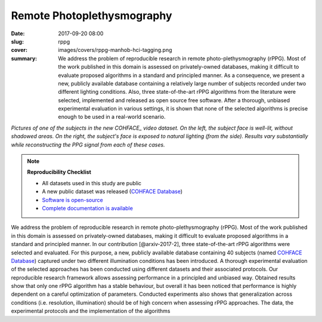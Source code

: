 Remote Photoplethysmography
---------------------------

:date: 2017-09-20 08:00
:slug: rppg
:cover: images/covers/rppg-manhob-hci-tagging.png
:summary: We address the problem of reproducible research in remote
          photo-plethysmography (rPPG). Most of the work published in this
          domain is assessed on privately-owned databases, making it difficult
          to evaluate proposed algorithms in a standard and principled manner.
          As a consequence, we present a new, publicly available database
          containing a relatively large number of subjects recorded under two
          different lighting conditions.  Also, three state-of-the-art rPPG
          algorithms from the literature were selected, implemented and
          released as open source free software. After a thorough, unbiased
          experimental evaluation in various settings, it is shown that none of
          the selected algorithms is precise enough to be used in a real-world
          scenario.


.. |pic1| image:: {static}/images/pictures/cohface-db-face-frontal.jpg
   :height: 200
   :align: middle
   :alt: Well lit face from (from COHFACE_)

.. |pic2| image:: {static}/images/pictures/cohface-db-face-natural.jpg
   :height: 200
   :align: middle
   :alt: Face with side lighting (from COHFACE_)

.. class:: center

   |pic1| |pic2|

   *Pictures of one of the subjects in the new COHFACE_ video dataset. On the
   left, the subject face is well-lit, without shadowed areas.  On the right,
   the subject's face is exposed to natural lighting (from the side).  Results
   vary substantially while reconstructing the PPG signal from each of these
   cases.*

.. note:: **Reproducibility Checklist**

   * All datasets used in this study are public
   * A new public dataset was released (`COHFACE Database`_)
   * `Software is open-source <https://gitlab.idiap.ch/bob/bob.rppg.base>`_
   * `Complete documentation is available <https://www.idiap.ch/software/bob/docs/bob/bob.rppg.base/master/index.html>`_


We address the problem of reproducible research in remote photo-plethysmography
(rPPG). Most of the work published in this domain is assessed
on privately-owned databases, making it difficult to evaluate proposed
algorithms in a standard and principled manner.  In our contribution
[@arxiv-2017-2], three state-of-the-art rPPG algorithms were selected and
evaluated. For this purpose, a new, publicly available database containing 40
subjects (named `COHFACE Database`_) captured under two different illumination
conditions has been introduced. A thorough experimental evaluation of the
selected approaches has been conducted using different datasets and their
associated protocols.  Our reproducible research framework allows assessing
performance in a principled and unbiased way. Obtained results show that only
one rPPG algorithm has a stable behaviour, but overall it has been noticed that
performance is highly dependent on a careful optimization of parameters.
Conducted experiments also shows that generalization across conditions (i.e.
resolution, illumination) should be of high concern when assessing rPPG
approaches. The data, the experimental protocols and the implementation of the
algorithms

.. links here:
.. _cohface database: https://idiap.ch/dataset/cohface
